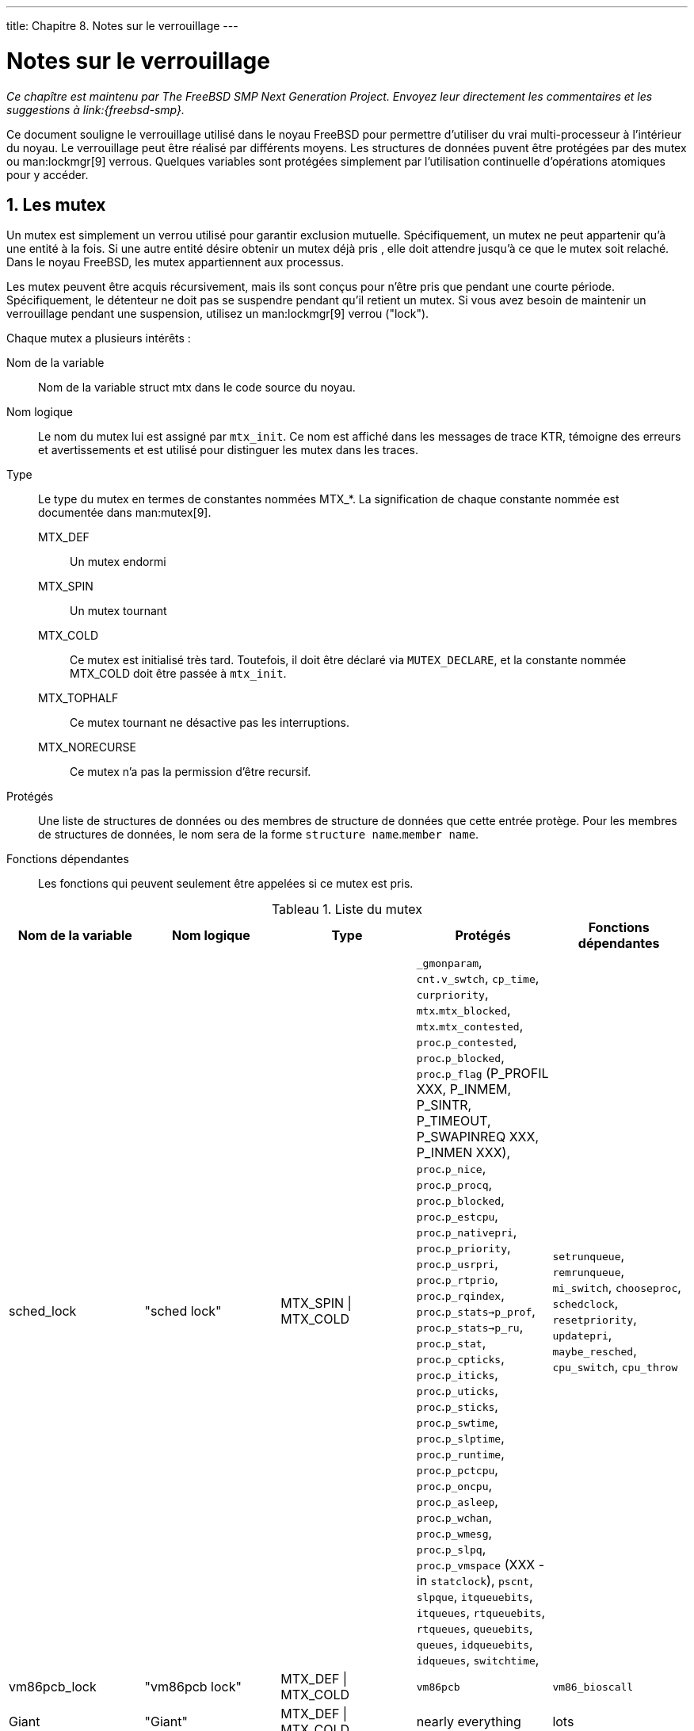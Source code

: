 ---
title: Chapitre 8. Notes sur le verrouillage
---

[[locking]]
= Notes sur le verrouillage
:doctype: book
:toc: macro
:toclevels: 1
:icons: font
:sectnums:
:source-highlighter: rouge
:experimental:
:skip-front-matter:
:toc-title: Table des matières
:table-caption: Tableau
:example-caption: Exemple
:xrefstyle: basic
:relfileprefix: ../
:outfilesuffix:

_Ce chapître est maintenu par The FreeBSD SMP Next Generation Project. Envoyez leur directement les commentaires et les suggestions à link:{freebsd-smp}._

Ce document souligne le verrouillage utilisé dans le noyau FreeBSD pour permettre d'utiliser du vrai multi-processeur à l'intérieur du noyau. Le verrouillage peut être réalisé par différents moyens. Les structures de données puvent être protégées par des mutex ou man:lockmgr[9] verrous. Quelques variables sont protégées simplement par l'utilisation continuelle d'opérations atomiques pour y accéder. 

== Les mutex

Un mutex est simplement un verrou utilisé pour garantir exclusion mutuelle. Spécifiquement, un mutex ne peut appartenir qu'à une entité à la fois. Si une autre entité désire obtenir un mutex déjà pris , elle doit attendre jusqu'à ce que le mutex soit relaché. Dans le noyau FreeBSD, les mutex appartiennent aux processus.

Les mutex peuvent être acquis récursivement, mais ils sont conçus pour n'être pris que pendant une courte période. Spécifiquement, le détenteur ne doit pas se suspendre pendant qu'il retient un mutex. Si vous avez besoin de maintenir un verrouillage pendant une suspension, utilisez un man:lockmgr[9] verrou ("lock").

Chaque mutex a plusieurs intérêts :

Nom de la variable::
Nom de la variable struct mtx dans le code source du noyau.

Nom logique::
Le nom du mutex lui est assigné par `mtx_init`. Ce nom est affiché dans les messages de trace KTR, témoigne des erreurs et avertissements et est utilisé pour distinguer les mutex dans les traces.

Type::
Le type du mutex en termes de constantes nommées MTX_*. La signification de chaque constante nommée est documentée dans man:mutex[9].

MTX_DEF:::
Un mutex endormi

MTX_SPIN:::
Un mutex tournant

MTX_COLD:::
Ce mutex est initialisé très tard. Toutefois, il doit être déclaré via `MUTEX_DECLARE`, et la constante nommée MTX_COLD doit être passée à `mtx_init`.

MTX_TOPHALF:::
Ce mutex tournant ne désactive pas les interruptions.

MTX_NORECURSE:::
Ce mutex n'a pas la permission d'être recursif.

Protégés::
Une liste de structures de données ou des membres de structure de données que cette entrée protège. Pour les membres de structures de données, le nom sera de la forme `structure name`.`member name`.

Fonctions dépendantes::
Les fonctions qui peuvent seulement être appelées si ce mutex est pris.

.Liste du mutex
[cols="1,1,1,1,1", frame="all", options="header"]
|===
| Nom de la variable
| Nom logique
| Type
| Protégés
| Fonctions dépendantes

|sched_lock
|"sched lock"
|MTX_SPIN \| MTX_COLD
|`_gmonparam`, `cnt.v_swtch`, `cp_time`, `curpriority`, `mtx`.`mtx_blocked`, `mtx`.`mtx_contested`, `proc`.`p_contested`, `proc`.`p_blocked`, `proc`.`p_flag` (P_PROFIL XXX, P_INMEM, P_SINTR, P_TIMEOUT, P_SWAPINREQ XXX, P_INMEN XXX), `proc`.`p_nice`, `proc`.`p_procq`, `proc`.`p_blocked`, `proc`.`p_estcpu`, `proc`.`p_nativepri`, `proc`.`p_priority`, `proc`.`p_usrpri`, `proc`.`p_rtprio`, `proc`.`p_rqindex`, `proc`.`p_stats->p_prof`, `proc`.`p_stats->p_ru`, `proc`.`p_stat`, `proc`.`p_cpticks`, `proc`.`p_iticks`, `proc`.`p_uticks`, `proc`.`p_sticks`, `proc`.`p_swtime`, `proc`.`p_slptime`, `proc`.`p_runtime`, `proc`.`p_pctcpu`, `proc`.`p_oncpu`, `proc`.`p_asleep`, `proc`.`p_wchan`, `proc`.`p_wmesg`, `proc`.`p_slpq`, `proc`.`p_vmspace` (XXX - in `statclock`), `pscnt`, `slpque`, `itqueuebits`, `itqueues`, `rtqueuebits`, `rtqueues`, `queuebits`, `queues`, `idqueuebits`, `idqueues`, `switchtime`, 
|`setrunqueue`, `remrunqueue`, `mi_switch`, `chooseproc`, `schedclock`, `resetpriority`, `updatepri`, `maybe_resched`, `cpu_switch`, `cpu_throw`

|vm86pcb_lock
|"vm86pcb lock"
|MTX_DEF \| MTX_COLD
|`vm86pcb`
|`vm86_bioscall`

|Giant
|"Giant"
|MTX_DEF \| MTX_COLD
|nearly everything
|lots

|callout_lock
|"callout lock"
|MTX_SPIN
|`callfree`, `callwheel`, `nextsoftcheck`, `proc`.`p_itcallout`, `proc`.`p_slpcallout`, `softticks`, `ticks`
|
|===

== Les verrous du gestionnaire de verrous (Lock Manager)

Les verrous qui sont fournis par l'interface man:lockmgr[9] sont les verrous du gestionnaire de verrous. Ces verrous sont des verrous lecture-écriture et peuvent être retenus par un process suspendu. 

.man:lockmgr[9] List de verrou
[cols="1,1,1,1", options="header"]
|===
| Nom de la variable
| Protégés
| 
| 

|`allproc_lock`
|`allproc` `zombproc` `pidhashtbl` `proc.p_list` `proc.p_hash` `nextpid`
|`proctree_lock`
|`proc.p_children` `proc.p_sibling`
|===

== Variables protégées atomiquement

Une variable protégée atomiquement est une variable spéciale qui n'est pas protégé par un verrou explicite. Toutefois, tous les accès de données aux variables utilisent des opérations atomiques spéciales comme décrit dans man:atomic[9]. Très peu de variables sont traitées de cette façon, bien que les autres primitives de synchronisation comme les mutex soient implémentées avec des variables protégées atomiquement.

* `astpending`
* `mtx`.`mtx_lock`
